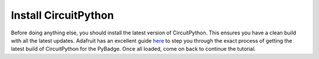 
Install CircuitPython
=====================

Before doing anything else, you should install the latest version of CircuitPython. This ensures you have a clean build with all the latest updates. Adafruit has an excellent guide `here <https://learn.adafruit.com/adafruit-pybadge/installing-circuitpython>`_ to step you through the exact process of getting the latest build of CircuitPython for the PyBadge. Once all loaded, come on back to continue the tutorial.
